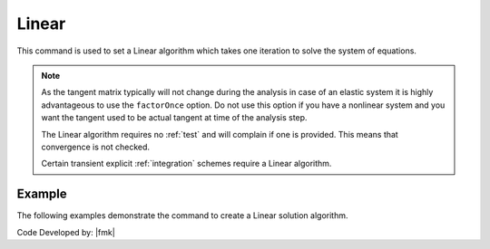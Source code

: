 .. _LinearAlgorithm:

Linear
^^^^^^

This command is used to set a Linear algorithm which takes one iteration to solve the system of equations.

.. tabs::

   .. tab:: Python

      .. function:: model.algorithm("Linear", [initial=False, factorOnce=False])
      
      
      .. csv-table:: 
         :header: "Argument", "Type", "Description"
         :widths: 10, 10, 40
      
         initial, |bool|,  optional flag to indicate to use initial stiffness
         factorOnce, |bool|, optional flag to indicate to only set up and factor matrix once


   .. tab:: Tcl

      .. function:: algorithm Linear <-initial> <-factorOnce>
      
      
      .. csv-table:: 
         :header: "Argument", "Type", "Description"
         :widths: 10, 10, 40
      
         -initial, |string|,  optional flag to indicate to use initial stiffness
         -factorOnce, |string|, optional flag to indicate to only set up and factor matrix once


.. note:: 
   
   As the tangent matrix typically will not change during the analysis in case of an elastic system it is highly advantageous to use the ``factorOnce`` option. 
   Do not use this option if you have a nonlinear system and you want the tangent used to be actual tangent at time of the analysis step.

   The Linear algorithm requires no :ref:`test` and will complain if one is provided. This means that convergence is not checked.

   Certain transient explicit :ref:`integration` schemes require a Linear algorithm.


Example
-------

The following examples demonstrate the command to create a Linear solution algorithm.

.. tabs::

   .. tab:: Tcl

      .. code-block:: tcl

         algorithm Linear

   .. tab:: Python

      .. code-block:: python

         model.algorithm('Linear')


Code Developed by: |fmk|
